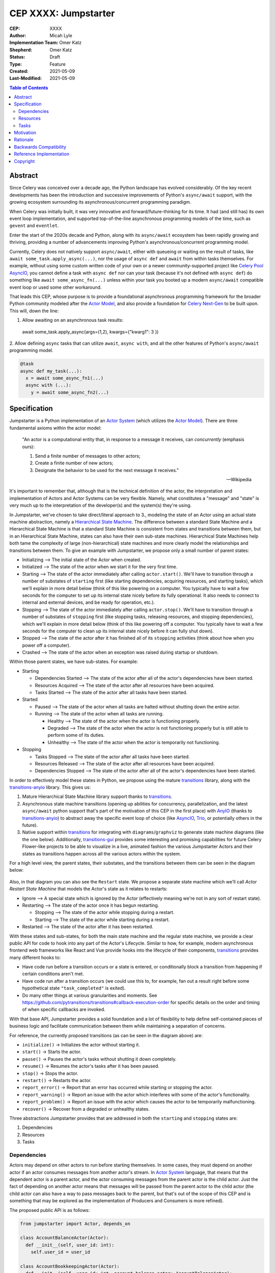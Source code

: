 ======================
CEP XXXX: Jumpstarter
======================

:CEP: XXXX
:Author: Micah Lyle
:Implementation Team: Omer Katz
:Shepherd: Omer Katz
:Status: Draft
:Type: Feature
:Created: 2021-05-09
:Last-Modified: 2021-05-09

.. contents:: Table of Contents
   :depth: 3
   :local:

Abstract
========

Since Celery was conceived over a decade ago, the Python landscape has evolved
considerably. Of the key recent developments has been the introduction and successive
improvements of Python's ``async/await`` support, with the growing ecosystem surrounding
its asynchronous/concurrent programming paradigm.

When Celery was initially built, it was very innovative and forward/future-thinking for its time.
It had (and still has) its own event loop implementation, and supported top-of-the-line
asynchronous programming models of the time, such as ``gevent`` and ``eventlet``.

Enter the start of the 2020s decade and Python, along with its ``async/await`` ecosystem
has been rapidly growing and thriving, providing a number of advancements improving
Python's asynchronous/concurrent programming model.

Currently, Celery does not natively support ``async/await``, either with queueing or
waiting on the result of tasks, like ``await some_task.apply_async(...)``, nor the usage
of ``async def`` and ``await`` from within tasks themselves. For example, without using
some custom written code of your own or a newer community-supported project like
`Celery Pool AsyncIO`_, you cannot define a task with ``async def`` nor can your task
(because it's not defined with ``async def``) do something like ``await
some_async_fn(...)`` unless within your task you booted up a modern ``async/await``
compatible event loop or used some other workaround.

That leads this CEP, whose purpose is to provide a foundational asynchronous programming
framework for the broader Python community modeled after the `Actor Model`_, and also
provide a foundation for `Celery Next-Gen`_ to be built upon. This will, down the line:

1. Allow awaiting on an asynchronous task results:

  .. code-block:: python

  await some_task.apply_async(args=(1,2), kwargs={"kwarg1": 3 })

2. Allow defining ``async`` tasks that can utilize ``await``, ``async with``, and all
the other features of Python's ``async/await`` programming model.

.. code-block:: python

  @task
  async def my_task(...):
    x = await some_async_fn1(...)
    async with (...):
      y = await some_async_fn2(...)

Specification
=============

Jumpstarter is a Python implementation of an `Actor System`_ (which utilizes the `Actor Model`_). There
are three fundamental axioms within the actor model:

  "An actor is a computational entity that, in response to a message it receives, can *concurrently* (emphasis ours):

  1. Send a finite number of messages to other actors;
  2. Create a finite number of new actors;
  3. Designate the behavior to be used for the next message it receives."

  -- Wikipedia

It's important to remember that, although that is the technical definition of the actor, the interpretation and implementation of Actors and Actor Systems can be very flexible. Namely, what constitutes a "message" and "state" is very much up to the interpretation of the developer(s) and the system(s) they're using.

In Jumpstarter, we've chosen to take direct/literal approach to 3., modeling the state of an Actor using an actual state machine abstraction, namely a `Hierarchical State Machine`_. The difference between a standard State Machine and a Hierarchical State Machine is that a standard State Machine is consistent from states and transitions between them, but in an Hierarchical State Machine, states can also have their own sub-state machines. Hierarchical State Machines help both tame the complexity of large (non-hierarchical) state machines and more clearly model the relationships and transitions between them. To give an example with Jumpstarter, we propose only a small number of parent states:

* Initializing --> The initial state of the Actor when created.
* Initialized --> The state of the actor when we start it for the very first time.
* Starting --> The state of the actor immediately after calling ``actor.start()``. We'll have to transition through a number of substates of ``starting`` first (like starting dependencies, acquiring resources, and starting tasks), which we'll explain in more detail below (think of this like powering on a computer. You typically have to wait a few seconds for the computer to set up its internal state nicely before its fully operational. It also needs to connect to internal and external devices, and be ready for operation, etc.).
* Stopping --> The state of the actor immediately after calling ``actor.stop()``. We'll have to transition through a number of substates of ``stopping`` first (like stopping tasks, releasing resources, and stopping dependencies), which we'll explain in more detail below (think of this like powering off a computer. You typically have to wait a few seconds for the computer to clean up its internal state nicely before it can fully shut down).
* Stopped --> The state of the actor after it has finished all of its ``stopping`` activities (think about how when you power off a computer).
* Crashed --> The state of the actor when an exception was raised during startup or shutdown.

Within those parent states, we have sub-states. For example:

* Starting

  * Dependencies Started --> The state of the actor after all of the actor's dependencies have been started.
  * Resources Acquired --> The state of the actor after all resources have been acquired.
  * Tasks Started --> The state of the actor after all tasks have been started.

* Started

  * Paused --> The state of the actor when all tasks are halted without shutting down the entire actor.
  * Running --> The state of the actor when all tasks are running.

    * Healthy --> The state of the actor when the actor is functioning properly.
    * Degraded --> The state of the actor when the actor is not functioning properly but is still able to perform some of its duties.
    * Unhealthy --> The state of the actor when the actor is temporarily not functioning.

* Stopping
  
  * Tasks Stopped --> The state of the actor after all tasks have been started.
  * Resources Released --> The state of the actor after all resources have been acquired.
  * Dependencies Stopped --> The state of the actor after all of the actor's dependencies have been started.

In order to effectively model these states in Python, we propose using the mature `transitions`_ library, along with the `transitions-anyio`_ library. This gives us:

1. Mature Hierarchical State Machine library support thanks to `transitions`_.
2. Asynchronous state machine transitions (opening up abilities for concurrency, parallelization, and the latest ``async/await`` python support that's part of the motivation of this CEP in the first place) with `AnyIO`_ (thanks to `transitions-anyio`_) to abstract away the specific event loop of choice (like `AsyncIO`_, `Trio`_, or potentially others in the future).
3. Native support within `transitions`_ for integrating with ``diagrams``/``graphviz`` to generate state machine diagrams (like the one below). Additionally, `transitions-gui`_ provides some interesting and promising capabilities for future Celery Flower-like projects to be able to visualize in a live, animated fashion the various Jumpstarter Actors and their states as transitions happen across all the various actors within the system.

For a high level view, the parent states, their substates, and the transitions between them can be seen in the diagram below:

.. figure:: jumpstarter-state-machines-diagram.png

Also, in that diagram you can also see the ``Restart`` state. We propose a separate state machine which we'll call *Actor Restart State Machine* that models the Actor's state as it relates to restarts:

* Ignore --> A special state which is ignored by the Actor (effectively meaning we're not in any sort of restart state).
* Restarting --> The state of the actor once it has begun restarting.

  * Stopping --> The state of the actor while stopping during a restart.
  * Starting --> The state of the actor while starting during a restart.

* Restarted --> The state of the actor after it has been restarted.

With these states and sub-states, for both the main state machine and the regular state machine, we provide a clear public API for code to hook into any part of the Actor's Lifecycle. Similar to how, for example, modern asynchronous frontend web frameworks like React and Vue provide hooks into the lifecycle of their components, `transitions`_ provides many different hooks to:

* Have code run before a transition occurs or a state is entered, or conditionally block a transition from happening if certain conditions aren't met.
* Have code run after a transition occurs (we could use this to, for example, fan out a result right before some hypothetical state ``"task_completed"`` is exited).
* Do many other things at various granularities and moments. See https://github.com/pytransitions/transitions#callback-execution-order for specific details on the order and timing of when specific callbacks are invoked.

With that base API, Jumpstarter provides a solid foundation and a lot of flexibility to help define self-contained pieces of business logic and facilitate communication between them while maintaining a separation of concerns.

For reference, the currently proposed transitions (as can be seen in the diagram above) are:

* ``initialize()`` -> Initializes the actor without starting it.
* ``start()`` -> 	Starts the actor.
* ``pause()`` -> 	Pauses the actor's tasks without shutting it down completely.
* ``resume()`` -> 	Resumes the actor's tasks after it has been paused.
* ``stop()`` -> 	Stops the actor.
* ``restart()`` -> 	Restarts the actor.
* ``report_error()`` -> 	Report that an error has occurred while starting or stopping the actor.
* ``report_warning()`` -> 	Report an issue with the actor which interferes with some of the actor's functionality.
* ``report_problem()`` -> 	Report an issue with the actor which causes the actor to be temporarily malfunctioning.
* ``recover()`` -> 	Recover from a degraded or unhealthy states.

Three abstractions Jumpstarter provides that are addressed in both the ``starting`` and ``stopping`` states are:

1. Dependencies
2. Resources
3. Tasks

Dependencies
------------
Actors may depend on other actors to run before starting themselves. In some cases, they must depend on another actor if an actor consumes messages from another actor's stream. In `Actor System`_ language, that means that the dependent actor is a parent actor, and the actor consuming messages from the parent actor is the child actor. Just the fact of depending on another actor means that messages will be passed from the parent actor to the child actor (the child actor can also have a way to pass messages back to the parent, but that's out of the scope of this CEP and is something that may be explored as the implementation of Producers and Consumers is more refined).

The proposed public API is as follows:

.. code-block:: python

  from jumpstarter import Actor, depends_on

  class AccountBalanceActor(Actor):
    def __init__(self, user_id: int):
      self.user_id = user_id

  class AccountBookkeepingActor(Actor):
    def __init__(self, user_id: int, account_balance_actor: AccountBalanceActor):
      self._account_balance_actor = account_balance_actor

    @depends_on
    def account_balance_actor(self):
      # It's presumed here `account_balance_actor` is an already existing `AccountBalanceActor` instance.
      return account_balance_actor

In this example, the ``AccountBalanceActor`` maintains the balance in a single user ID's account. The ``AccountBookkeepingActor`` is responsible for logging and auditing withdrawals and income, possibly passing these audit logs to another actor responsible for detecting fraud.

Instead of returning an already existing *instance* of an ``AccountBalanceActor`` in ``@depends_on``, you can also:

1. Use a factory method to initialize a brand new ``AccountBalanceActor`` instance (since every actor must inherit from ``Actor`` we'll define some helpful factory methods in ``Actor`` which can be used by all subclasses/instances).
2. Return a subclass of ``Actor`` and it will be initialized for you, proiding all the arguments are available for that actor. This uses the `Inversion of Control`_ pattern. How this works will be left as an implementation detail, but Jumpstarter, given that it knows each ``Actor``'s dependencies and has them all in a graph should be able to satisfy dependencies and inject arguments as long as it's able to find them in an accessible way.

Resources
---------
Actors have resources they manage during their lifetime, such as:

* Connections to databases and message brokers
* File Handles
* Synchronization Mechanisms (useful for short-lived actors)

A resource can be an asynchronous context manager or a synchronous context manager. It's entered whenever the Actor is ``starting``, specifically just before the state machine transitions to the ``starting -> resources_acquired`` state.
It is exited whenever the Actor is stopping, specifically just before the state machine transitions to the ``starting -> resources_released`` state. Given the asynchronous nature of Jumpstarter, resources can be released concurrently (even if there are synchronous resource releases that are run, say, in a thread pool). Additionally, any and every actor, once resources are acquired, will be have `cancel scope`_ (acquired once ``starting -> resources_acquired`` state has been entered) in the that can be used to shut down the worker or cancel any running task(s), whether because of a timeout, a crash, a restart, or some other reason. Even if the task is run in a thread pool, the `cancel_scope` and fact that the Jumpstarter is running in an event loop means that more robust cancellation of tasks may be possible in future versions of Celery than have been up to this point (see `Nathaniel Smith's (of Trio) blog <https://vorpus.org/blog/timeouts-and-cancellation-for-humans/>`_ for some helpful background on this).

The proposed public API is as follows:

.. code-block:: python

  from pathlib import Path

  from jumpstarter import Actor, resource

  class FileHeadActor(Actor):
    def __init__(self, file_path: Path):
      self.file_path = file_path

    @resource
    def log_file(self):
      return open(file_path)


Tasks
-----
An actor repeatedly runs tasks to fulfill its purpose. Using tasks, the user implements the business logic of the Actor. A task can be asynchronous or synchronous. If the task is synchronous, the task is run in a thread pool. If it is asynchronous, the task runs using the event loop.

The proposed public API is:

.. code-block:: python

  from pathlib import Path

  from jumpstarter import Actor, task
  from jumpstarter.tasks import Success

  class CountingActor(Actor):
    def __init__(self):
      self.i: int = 0

    @task
    def count_to_ten(self):
      self.i += 1
      print(self.i)

      if self.i == 10:
        return Success()

When you start the actor, specifically before the transition to ``starting -> tasks_running``, the ``count_to_ten`` method is repeatedly called until you ``stop`` the actor (which in turn triggers the cancel scope). This actor counts to 10 and prints the current count. When it reaches 10, the task stops running as it was successful.

There are two types of tasks: continuous and periodic. There may be more types of task in the future that either Jumpstarter defines or future Celery-related libraries that work with Jumpstarter define. Regardless, Jumpstarter's public API will enable lots of flexibility for working with tasks and even defining new task types. To give a theoretical example: Consider a type of task called a **A/B Task**. Since most things in Jumpstarter are extendable, we could extend the task states to include two new states:

1. ``started -> running -> healthy -> A``
2. ``started -> running -> healthy -> B``

Now, suppose we have an actor called ``ProvideAutocompleteSuggestion`` whose job is to take in some search query and return some autocomplete suggestions. Maybe we have a new autocomplete engine we'd like to A/B test, with 5% of the queries going to the "B" test to see how the new engine is performing, eventually ramping up to 50/50 and maybe eventually replacing it. We could hook into Jumpstarter to, when tasks transition to ``started -> running -> healthy``, either then transition into the ``A`` substate or ``B`` substate with given probability, and then have conditional task(s) that
run depending on whether we're in the ``A`` substate or the ``B`` substate.



Motivation
==========

There are two primary motivations to discuss.

1. The motivation to build `Jumpstarter`_.

2. The motivation to, down the line, use `Jumpstarter`_ as a foundation for parts of
`Celery Next-Gen`_.

For the first motivation, one of Celery's main use cases is to build asynchronous,
distributed systems that communicate via message passing. The `Actor Model`_, which has
been around for almost half a century is a tried and tested way to design and build
large-scale concurrent systems. It very much matches what Celery aims to do and has
shown to have great success in projects like `Akka`_ and many others. The `Actor Model`_
also works great with Python's ``async/await`` support as messages are able to be
asynchronously sent and awaited upon very efficiently.

`Jumpstarter`_ comes in to fill the spot of being that fundamental/primitives library to
build `Celery Next-Gen`_ on top of, while simultaneously being a modern implementation
and interpretation of the `Actor Model`_ (and an `Actor System`_, or at least blocks for
building one) in Python. For reasons why Celery would build its own library instead of
using an existing Actor framework in Python, see the `Rationale`_ below.

For the second motivation, certain bugs and issues in Celery resolve around things like
chord synchronization/counting errors, very hard to reproduce concurrency issues, canvas
edge cases, etc. Looking at these issues from a higher perspective and the current state
of the codebase, future versions of Celery could benefit from code that adheres to
something like the `Actor Model`_, which really helps to eliminate race conditions,
locking issues, shared state issues, and other things like that which are out of the
scope of this document.  Modeling workers, tasks, canvas primitives, and other Celery
components after an `Actor System`_ and making them hold to the fundamental axioms of
the `Actor Model`_ will encourage code that is far more Single Responsibility Principle
(SRP) than the current codebase is, and encourage both designs and implementations that
are easier to reason about, easier to test, and easier to extend and work with. The
design of various Celery components using `Jumpstarter`_ primitives is outside of the
scope of this document and would be addressed in future CEPs.

Rationale
=========

A quick internet search of Python actor libraries and packages returns a
few different results. Before listing some of those libraries, the main
reasons for building our own `Actor Model`_ implementation are as follows:

1. We want a framework that is built with and for ``async/await`` from the beginning, and
that takes advantage of all the latest abstractions and innovations in Python's
``async/await`` support and the latest general language features as well (like
``typing`` and other things). Many of the other frameworks listed below were built
either before ``async/await`` or in the earlier stages. 

2. We want something that can be a standalone framework, but that can _also_ be informed by
the needs of `Celery Next-Gen`_. Hence, we'd like for the Celery organization to
maintain and shepherd the project. We may find that we need to make changes rapidly in
the beginning, and we'd like to see the project evolve and grow quickly without being
blocked by other large dependent projects (like some or many of these other libraries
may be), especially in the beginning. By Celery creating a new library, we can both
enable rapid development of `Jumpstarter`_ and `Celery Next-Gen`_ now and down the line, while
still providing a framework that the greater Python community may find helpful to build
other projects off of.

With that being said, let's take a look at a few existing projects:

* `Pykka`_ is a Python-based actor that was extracted originally from `Mopidy`_, an "extensible music server written in Python". We wouldn't use `Pykka`_ for two main reasons:

  * It doesn't support ``async/await`` currently, and hasn't supported it from the beginning.
  * It powers `Mopidy`_, and probably a number of other significant projects rely on it to some extent, so it wouldn't make sense to rely upon it for reasons listed above.

* `Cell`_ was an earlier attempt at an actor model/framework for Celery. It wasn't very widely used and developed.

  * Given reason #1 above, it makes sense to archive `Cell`_ and move forward with `Jumpstarter`_ (`comment <https://github.com/celery/jumpstarter/issues/1#issuecomment-755347761>`_).

* `Thespian`_ is a very rich-featured "Python Actor concurrency library." Of all the libraries listed, it would seem the most promising for something to use and/or build off, of, except that:

  * It seems to have been built out before the early ``asyncio`` ``async/await`` phase of Python's development. The ``async/await`` syntax wasn't quite around yet, and libraries like `Curio`_ and `Trio`_ weren't around yet. Python's asynchronous programming model has come a long way since the 3.3/3.4 and early ``asyncio`` days. Along with reason #1 above, we really want to support some of the newer asynchronous ideas (and use them as a base) with `Jumpstarter`_. Given the large size of `Thespian`_'s codebase, it would be very seemingly impractical to try and tweak an aircraft carrier (metaphorically speaking) to fit our use cases.
  * The library seems to have been in maintenance mode for the last few years. It was originally built in house at GoDaddy, and the original author does not work there anymore.  Scanning the release history shows more maintenance releases than new activity, which, given its large size, possibly external large-project dependencies, and reason #2 above, makes us inclined to still build our own framework. That being said, there may be useful things that can be learned from `Thespian`_, whether high level structure or low level details.

* `Pulsar`_ is an "Event driven concurrent" framework for Python. It's goal, according to its README, "is to provide an easy way to build scalable network programs." It was built upon ``asyncio`` from the Python3.5+ days and supports ``async/await``. However, while it has a number of powerful and interesting features, it has been archived by its owner, so discussing it more does not feel necessary for the scope of this document.

  * Additionally, while it does seem to have great support for building generally network connected programs, a number of examples show how to use it to build something like a non-blocking ``wsgi`` server. Celery does intend to handle such use cases, especially given the development of the ``asgi`` specification, and many other modern libraries under current development that are doing a great job with ``asgi``. Similar to what was said about `Thespian`_, there may be useful things that can be learned from `Pulsar`_, but it's not something that we think should be built upon, for similar reasons to `Thespian`_ above, along with our general reasons #1 (``asyncio`` only would not satisfy that) and #2 (`Pulsar`_ seems to have been by and potentially for a group called `Quantmind <https://quantmind.com/>`_).

Backwards Compatibility
=======================

Given that `Jumpstarter`_ is a library being built from scratch, there isn't too much to
talk about on the backwards compatibility side of things. It's an open discussion at the
moment of we should support Python 3.7+ or Python 3.10+. It might be nice, given
``trio``, ``asyncio``, and other ``async/await``/event loop implementation improvements
in the last number of Python versions to rely on 3.10+. And on top of that, we'd get the
latest improvements in the ``typing`` world, and pattern matching that we could use from
the beginning.

Reference Implementation
========================

The `Reference Implementation`_ has a nice sketch of how actors might look in
`Jumpstarter`_. Some of the kinks and details are still being worked out, but
that's the place to go and start taking a look at the time of writing. Further
buildout of certain aspects of the reference implementation (which are also
related to `Celery Next-Gen`_) may be blocked or waiting on some third-party
library support. One example is we're waiting for an `AP Scheduler 4.0 Release`_.

Copyright
=========

This document has been placed in the public domain per the Creative Commons
CC0 1.0 Universal license (https://creativecommons.org/publicdomain/zero/1.0/deed).

.. _Celery Next-Gen: https://github.com/celery/ceps/blob/master/draft/high-level-architecture.rst
.. _Jumpstarter: https://github.com/celery/jumpstarter
.. _Reference Implementation: https://github.com/celery/jumpstarter/tree/actor
.. _AP Scheduler 4.0 Release: https://github.com/agronholm/apscheduler/issues/465
.. _Actor Model: https://en.wikipedia.org/wiki/Actor_model
.. _Actor System: https://doc.akka.io/docs/akka/current/general/actor-systems.html
.. _Celery Pool AsyncIO: https://github.com/kai3341/celery-pool-asyncio
.. _Akka: https://akka.io/
.. _Pykka: https://github.com/jodal/pykka
.. _Mopidy: https://github.com/mopidy/mopidy
.. _Cell: https://github.com/celery/cell
.. _Thespian: https://github.com/thespianpy/Thespian
.. _Pulsar: https://github.com/quantmind/pulsar
.. _AsyncIO: https://docs.python.org/3/library/asyncio.html
.. _Curio: https://github.com/dabeaz/curio
.. _Trio: https://github.com/python-trio/trio
.. _Trio-Asyncio: https://github.com/python-trio/trio-asyncio
.. _Hierarchical State Machine: https://www.eventhelix.com/design-patterns/hierarchical-state-machine/
.. _transitions: https://github.com/pytransitions/transitions
.. _transitions-anyio: https://github.com/pytransitions/transitions-anyio
.. _transitions-gui: https://github.com/pytransitions/transitions-gui
.. _AnyIO: https://github.com/agronholm/anyio
.. _cancel scope: https://anyio.readthedocs.io/en/stable/api.html#anyio.CancelScope
.. _Inversion of Control: https://martinfowler.com/bliki/InversionOfControl.html
